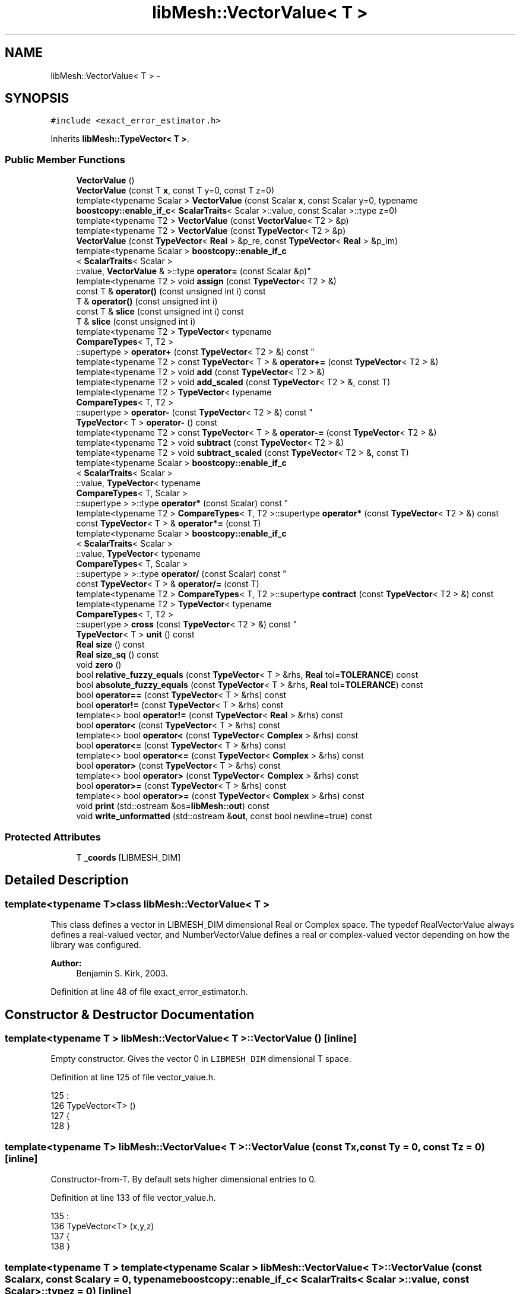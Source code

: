 .TH "libMesh::VectorValue< T >" 3 "Tue May 6 2014" "libMesh" \" -*- nroff -*-
.ad l
.nh
.SH NAME
libMesh::VectorValue< T > \- 
.SH SYNOPSIS
.br
.PP
.PP
\fC#include <exact_error_estimator\&.h>\fP
.PP
Inherits \fBlibMesh::TypeVector< T >\fP\&.
.SS "Public Member Functions"

.in +1c
.ti -1c
.RI "\fBVectorValue\fP ()"
.br
.ti -1c
.RI "\fBVectorValue\fP (const T \fBx\fP, const T y=0, const T z=0)"
.br
.ti -1c
.RI "template<typename Scalar > \fBVectorValue\fP (const Scalar \fBx\fP, const Scalar y=0, typename \fBboostcopy::enable_if_c\fP< \fBScalarTraits\fP< Scalar >::value, const Scalar >::type z=0)"
.br
.ti -1c
.RI "template<typename T2 > \fBVectorValue\fP (const \fBVectorValue\fP< T2 > &p)"
.br
.ti -1c
.RI "template<typename T2 > \fBVectorValue\fP (const \fBTypeVector\fP< T2 > &p)"
.br
.ti -1c
.RI "\fBVectorValue\fP (const \fBTypeVector\fP< \fBReal\fP > &p_re, const \fBTypeVector\fP< \fBReal\fP > &p_im)"
.br
.ti -1c
.RI "template<typename Scalar > \fBboostcopy::enable_if_c\fP
.br
< \fBScalarTraits\fP< Scalar >
.br
::value, \fBVectorValue\fP & >::type \fBoperator=\fP (const Scalar &p)"
.br
.ti -1c
.RI "template<typename T2 > void \fBassign\fP (const \fBTypeVector\fP< T2 > &)"
.br
.ti -1c
.RI "const T & \fBoperator()\fP (const unsigned int i) const "
.br
.ti -1c
.RI "T & \fBoperator()\fP (const unsigned int i)"
.br
.ti -1c
.RI "const T & \fBslice\fP (const unsigned int i) const "
.br
.ti -1c
.RI "T & \fBslice\fP (const unsigned int i)"
.br
.ti -1c
.RI "template<typename T2 > \fBTypeVector\fP< typename 
.br
\fBCompareTypes\fP< T, T2 >
.br
::supertype > \fBoperator+\fP (const \fBTypeVector\fP< T2 > &) const "
.br
.ti -1c
.RI "template<typename T2 > const \fBTypeVector\fP< T > & \fBoperator+=\fP (const \fBTypeVector\fP< T2 > &)"
.br
.ti -1c
.RI "template<typename T2 > void \fBadd\fP (const \fBTypeVector\fP< T2 > &)"
.br
.ti -1c
.RI "template<typename T2 > void \fBadd_scaled\fP (const \fBTypeVector\fP< T2 > &, const T)"
.br
.ti -1c
.RI "template<typename T2 > \fBTypeVector\fP< typename 
.br
\fBCompareTypes\fP< T, T2 >
.br
::supertype > \fBoperator-\fP (const \fBTypeVector\fP< T2 > &) const "
.br
.ti -1c
.RI "\fBTypeVector\fP< T > \fBoperator-\fP () const "
.br
.ti -1c
.RI "template<typename T2 > const \fBTypeVector\fP< T > & \fBoperator-=\fP (const \fBTypeVector\fP< T2 > &)"
.br
.ti -1c
.RI "template<typename T2 > void \fBsubtract\fP (const \fBTypeVector\fP< T2 > &)"
.br
.ti -1c
.RI "template<typename T2 > void \fBsubtract_scaled\fP (const \fBTypeVector\fP< T2 > &, const T)"
.br
.ti -1c
.RI "template<typename Scalar > \fBboostcopy::enable_if_c\fP
.br
< \fBScalarTraits\fP< Scalar >
.br
::value, \fBTypeVector\fP< typename 
.br
\fBCompareTypes\fP< T, Scalar >
.br
::supertype > >::type \fBoperator*\fP (const Scalar) const "
.br
.ti -1c
.RI "template<typename T2 > \fBCompareTypes\fP< T, T2 >::supertype \fBoperator*\fP (const \fBTypeVector\fP< T2 > &) const "
.br
.ti -1c
.RI "const \fBTypeVector\fP< T > & \fBoperator*=\fP (const T)"
.br
.ti -1c
.RI "template<typename Scalar > \fBboostcopy::enable_if_c\fP
.br
< \fBScalarTraits\fP< Scalar >
.br
::value, \fBTypeVector\fP< typename 
.br
\fBCompareTypes\fP< T, Scalar >
.br
::supertype > >::type \fBoperator/\fP (const Scalar) const "
.br
.ti -1c
.RI "const \fBTypeVector\fP< T > & \fBoperator/=\fP (const T)"
.br
.ti -1c
.RI "template<typename T2 > \fBCompareTypes\fP< T, T2 >::supertype \fBcontract\fP (const \fBTypeVector\fP< T2 > &) const "
.br
.ti -1c
.RI "template<typename T2 > \fBTypeVector\fP< typename 
.br
\fBCompareTypes\fP< T, T2 >
.br
::supertype > \fBcross\fP (const \fBTypeVector\fP< T2 > &) const "
.br
.ti -1c
.RI "\fBTypeVector\fP< T > \fBunit\fP () const "
.br
.ti -1c
.RI "\fBReal\fP \fBsize\fP () const "
.br
.ti -1c
.RI "\fBReal\fP \fBsize_sq\fP () const "
.br
.ti -1c
.RI "void \fBzero\fP ()"
.br
.ti -1c
.RI "bool \fBrelative_fuzzy_equals\fP (const \fBTypeVector\fP< T > &rhs, \fBReal\fP tol=\fBTOLERANCE\fP) const "
.br
.ti -1c
.RI "bool \fBabsolute_fuzzy_equals\fP (const \fBTypeVector\fP< T > &rhs, \fBReal\fP tol=\fBTOLERANCE\fP) const "
.br
.ti -1c
.RI "bool \fBoperator==\fP (const \fBTypeVector\fP< T > &rhs) const "
.br
.ti -1c
.RI "bool \fBoperator!=\fP (const \fBTypeVector\fP< T > &rhs) const "
.br
.ti -1c
.RI "template<> bool \fBoperator!=\fP (const \fBTypeVector\fP< \fBReal\fP > &rhs) const"
.br
.ti -1c
.RI "bool \fBoperator<\fP (const \fBTypeVector\fP< T > &rhs) const "
.br
.ti -1c
.RI "template<> bool \fBoperator<\fP (const \fBTypeVector\fP< \fBComplex\fP > &rhs) const"
.br
.ti -1c
.RI "bool \fBoperator<=\fP (const \fBTypeVector\fP< T > &rhs) const "
.br
.ti -1c
.RI "template<> bool \fBoperator<=\fP (const \fBTypeVector\fP< \fBComplex\fP > &rhs) const"
.br
.ti -1c
.RI "bool \fBoperator>\fP (const \fBTypeVector\fP< T > &rhs) const "
.br
.ti -1c
.RI "template<> bool \fBoperator>\fP (const \fBTypeVector\fP< \fBComplex\fP > &rhs) const"
.br
.ti -1c
.RI "bool \fBoperator>=\fP (const \fBTypeVector\fP< T > &rhs) const "
.br
.ti -1c
.RI "template<> bool \fBoperator>=\fP (const \fBTypeVector\fP< \fBComplex\fP > &rhs) const"
.br
.ti -1c
.RI "void \fBprint\fP (std::ostream &os=\fBlibMesh::out\fP) const "
.br
.ti -1c
.RI "void \fBwrite_unformatted\fP (std::ostream &\fBout\fP, const bool newline=true) const "
.br
.in -1c
.SS "Protected Attributes"

.in +1c
.ti -1c
.RI "T \fB_coords\fP [LIBMESH_DIM]"
.br
.in -1c
.SH "Detailed Description"
.PP 

.SS "template<typename T>class libMesh::VectorValue< T >"
This class defines a vector in LIBMESH_DIM dimensional Real or Complex space\&. The typedef RealVectorValue always defines a real-valued vector, and NumberVectorValue defines a real or complex-valued vector depending on how the library was configured\&.
.PP
\fBAuthor:\fP
.RS 4
Benjamin S\&. Kirk, 2003\&. 
.RE
.PP

.PP
Definition at line 48 of file exact_error_estimator\&.h\&.
.SH "Constructor & Destructor Documentation"
.PP 
.SS "template<typename T > \fBlibMesh::VectorValue\fP< T >::\fBVectorValue\fP ()\fC [inline]\fP"
Empty constructor\&. Gives the vector 0 in \fCLIBMESH_DIM\fP dimensional T space\&. 
.PP
Definition at line 125 of file vector_value\&.h\&.
.PP
.nf
125                              :
126   TypeVector<T> ()
127 {
128 }
.fi
.SS "template<typename T> \fBlibMesh::VectorValue\fP< T >::\fBVectorValue\fP (const Tx, const Ty = \fC0\fP, const Tz = \fC0\fP)\fC [inline]\fP"
Constructor-from-T\&. By default sets higher dimensional entries to 0\&. 
.PP
Definition at line 133 of file vector_value\&.h\&.
.PP
.nf
135                                         :
136   TypeVector<T> (x,y,z)
137 {
138 }
.fi
.SS "template<typename T > template<typename Scalar > \fBlibMesh::VectorValue\fP< T >::\fBVectorValue\fP (const Scalarx, const Scalary = \fC0\fP, typename \fBboostcopy::enable_if_c\fP< \fBScalarTraits\fP< Scalar >::value, const Scalar >::typez = \fC0\fP)\fC [inline]\fP"
Constructor-from-scalars\&. By default sets higher dimensional entries to 0\&. 
.PP
Definition at line 145 of file vector_value\&.h\&.
.PP
.nf
149                                                   :
150   TypeVector<T> (x,y,z)
151 {
152 }
.fi
.SS "template<typename T > template<typename T2 > \fBlibMesh::VectorValue\fP< T >::\fBVectorValue\fP (const \fBVectorValue\fP< T2 > &p)\fC [inline]\fP"
Copy-constructor\&. 
.PP
Definition at line 159 of file vector_value\&.h\&.
.PP
.nf
159                                                      :
160   TypeVector<T> (p)
161 {
162 }
.fi
.SS "template<typename T > template<typename T2 > \fBlibMesh::VectorValue\fP< T >::\fBVectorValue\fP (const \fBTypeVector\fP< T2 > &p)\fC [inline]\fP"
Copy-constructor\&. 
.PP
Definition at line 169 of file vector_value\&.h\&.
.PP
.nf
169                                                     :
170   TypeVector<T> (p)
171 {
172 }
.fi
.SS "template<typename T> \fBlibMesh::VectorValue\fP< T >::\fBVectorValue\fP (const \fBTypeVector\fP< \fBReal\fP > &p_re, const \fBTypeVector\fP< \fBReal\fP > &p_im)\fC [inline]\fP"
Constructor that takes two \fC\fBTypeVector<Real>\fP\fP representing the real and imaginary part as arguments\&. 
.PP
Definition at line 177 of file vector_value\&.h\&.
.PP
.nf
178                                                            :
179   TypeVector<T> (Complex (p_re(0), p_im(0)),
180                  Complex (p_re(1), p_im(1)),
181                  Complex (p_re(2), p_im(2)))
182 {
183 }
.fi
.SH "Member Function Documentation"
.PP 
.SS "template<typename T> bool \fBlibMesh::TypeVector\fP< T >::absolute_fuzzy_equals (const \fBTypeVector\fP< T > &rhs, \fBReal\fPtol = \fC\fBTOLERANCE\fP\fP) const\fC [inline]\fP, \fC [inherited]\fP"

.PP
\fBReturns:\fP
.RS 4
\fCtrue\fP iff two vectors occupy approximately the same physical location in space, to within an absolute tolerance of \fCtol\fP\&. 
.RE
.PP

.PP
Definition at line 854 of file type_vector\&.h\&.
.PP
References std::abs()\&.
.PP
Referenced by libMesh::FEGenericBase< T >::compute_periodic_constraints(), libMesh::LocationMap< T >::find(), and libMesh::SerialMesh::stitching_helper()\&.
.PP
.nf
855 {
856 #if LIBMESH_DIM == 1
857   return (std::abs(_coords[0] - rhs\&._coords[0])
858           <= tol);
859 #endif
860 
861 #if LIBMESH_DIM == 2
862   return (std::abs(_coords[0] - rhs\&._coords[0]) +
863           std::abs(_coords[1] - rhs\&._coords[1])
864           <= tol);
865 #endif
866 
867 #if LIBMESH_DIM == 3
868   return (std::abs(_coords[0] - rhs\&._coords[0]) +
869           std::abs(_coords[1] - rhs\&._coords[1]) +
870           std::abs(_coords[2] - rhs\&._coords[2])
871           <= tol);
872 #endif
873 }
.fi
.SS "template<typename T > template<typename T2 > void \fBlibMesh::TypeVector\fP< T >::add (const \fBTypeVector\fP< T2 > &p)\fC [inline]\fP, \fC [inherited]\fP"
Add to this vector without creating a temporary\&. 
.PP
Definition at line 516 of file type_vector\&.h\&.
.PP
Referenced by libMesh::Elem::centroid(), libMesh::FE< Dim, T >::inverse_map(), libMesh::InfFE< friend_Dim, friend_T_radial, friend_T_map >::inverse_map(), libMesh::LaplaceMeshSmoother::smooth(), and libMesh::MeshTools::Modification::smooth()\&.
.PP
.nf
517 {
518 #if LIBMESH_DIM == 1
519   _coords[0] += p\&._coords[0];
520 #endif
521 
522 #if LIBMESH_DIM == 2
523   _coords[0] += p\&._coords[0];
524   _coords[1] += p\&._coords[1];
525 #endif
526 
527 #if LIBMESH_DIM == 3
528   _coords[0] += p\&._coords[0];
529   _coords[1] += p\&._coords[1];
530   _coords[2] += p\&._coords[2];
531 #endif
532 
533 }
.fi
.SS "template<typename T> template<typename T2 > void \fBlibMesh::TypeVector\fP< T >::add_scaled (const \fBTypeVector\fP< T2 > &p, const Tfactor)\fC [inline]\fP, \fC [inherited]\fP"
Add a scaled value to this vector without creating a temporary\&. 
.PP
Definition at line 540 of file type_vector\&.h\&.
.PP
Referenced by libMesh::HPCoarsenTest::add_projection(), libMesh::KellyErrorEstimator::boundary_side_integration(), libMesh::System::calculate_norm(), libMesh::Elem::coarsen(), libMesh::MeshFunction::gradient(), libMesh::KellyErrorEstimator::internal_side_integration(), libMesh::InfFE< friend_Dim, friend_T_radial, friend_T_map >::inverse_map(), libMesh::FE< Dim, T >::map(), libMesh::InfFE< friend_Dim, friend_T_radial, friend_T_map >::map(), libMesh::FE< Dim, T >::map_eta(), libMesh::FE< Dim, T >::map_xi(), libMesh::FE< Dim, T >::map_zeta(), libMesh::WeightedPatchRecoveryErrorEstimator::EstimateError::operator()(), libMesh::PatchRecoveryErrorEstimator::EstimateError::operator()(), libMesh::System::point_gradient(), libMesh::HPCoarsenTest::select_refinement(), and libMesh::MeshTools::Modification::smooth()\&.
.PP
.nf
541 {
542 #if LIBMESH_DIM == 1
543   _coords[0] += factor*p(0);
544 #endif
545 
546 #if LIBMESH_DIM == 2
547   _coords[0] += factor*p(0);
548   _coords[1] += factor*p(1);
549 #endif
550 
551 #if LIBMESH_DIM == 3
552   _coords[0] += factor*p(0);
553   _coords[1] += factor*p(1);
554   _coords[2] += factor*p(2);
555 #endif
556 
557 }
.fi
.SS "template<typename T > template<typename T2 > void \fBlibMesh::TypeVector\fP< T >::assign (const \fBTypeVector\fP< T2 > &p)\fC [inline]\fP, \fC [inherited]\fP"
Assign to a vector without creating a temporary\&. 
.PP
Definition at line 445 of file type_vector\&.h\&.
.PP
.nf
446 {
447   for (unsigned int i=0; i<LIBMESH_DIM; i++)
448     _coords[i] = p\&._coords[i];
449 }
.fi
.SS "template<typename T > template<typename T2 > \fBCompareTypes\fP< T, T2 >::supertype \fBlibMesh::TypeVector\fP< T >::contract (const \fBTypeVector\fP< T2 > &p) const\fC [inline]\fP, \fC [inherited]\fP"
Multiply 2 vectors together, i\&.e\&. dot-product\&. The vectors may be of different types\&. 
.PP
Definition at line 785 of file type_vector\&.h\&.
.PP
.nf
786 {
787   return (*this)*(p);
788 }
.fi
.SS "template<typename T > template<typename T2 > \fBTypeVector\fP< typename \fBCompareTypes\fP< T, T2 >::supertype > \fBlibMesh::TypeVector\fP< T >::cross (const \fBTypeVector\fP< T2 > &p) const\fC [inherited]\fP"
Cross 2 vectors together, i\&.e\&. cross-product\&. 
.PP
Definition at line 795 of file type_vector\&.h\&.
.PP
Referenced by libMesh::FEXYZMap::compute_face_map(), libMesh::FEMap::compute_face_map(), libMesh::Plane::create_from_three_points(), libMesh::Quad4::volume(), libMesh::Tri3::volume(), libMesh::Pyramid5::volume(), libMesh::Prism6::volume(), libMesh::Hex8::volume(), and libMesh::Tet4::volume()\&.
.PP
.nf
796 {
797   typedef typename CompareTypes<T, T2>::supertype TS;
798   libmesh_assert_equal_to (LIBMESH_DIM, 3);
799 
800   // |     i          j          k    |
801   // |(*this)(0) (*this)(1) (*this)(2)|
802   // |   p(0)       p(1)       p(2)   |
803 
804   return TypeVector<TS>( _coords[1]*p\&._coords[2] - _coords[2]*p\&._coords[1],
805                          -_coords[0]*p\&._coords[2] + _coords[2]*p\&._coords[0],
806                          _coords[0]*p\&._coords[1] - _coords[1]*p\&._coords[0]);
807 }
.fi
.SS "template<typename T> bool \fBlibMesh::TypeVector\fP< T >::operator!= (const \fBTypeVector\fP< T > &rhs) const\fC [inherited]\fP"

.PP
\fBReturns:\fP
.RS 4
\fCtrue\fP iff two vectors do not occupy approximately the same physical location in space\&. 
.RE
.PP

.SS "template<> bool \fBlibMesh::TypeVector\fP< \fBReal\fP >::operator!= (const \fBTypeVector\fP< \fBReal\fP > &rhs) const\fC [inline]\fP, \fC [inherited]\fP"

.PP
Definition at line 926 of file type_vector\&.h\&.
.PP
.nf
927 {
928   return (!(*this == rhs));
929 }
.fi
.SS "template<typename T > const T & \fBlibMesh::TypeVector\fP< T >::operator() (const unsigned inti) const\fC [inline]\fP, \fC [inherited]\fP"
Return the $ i^{th} $ element of the vector\&. 
.PP
Definition at line 455 of file type_vector\&.h\&.
.PP
.nf
456 {
457   libmesh_assert_less (i, LIBMESH_DIM);
458 
459   return _coords[i];
460 }
.fi
.SS "template<typename T > T & \fBlibMesh::TypeVector\fP< T >::operator() (const unsigned inti)\fC [inline]\fP, \fC [inherited]\fP"
Return a writeable reference to the $ i^{th} $ element of the vector\&. 
.PP
Definition at line 466 of file type_vector\&.h\&.
.PP
.nf
467 {
468   libmesh_assert_less (i, LIBMESH_DIM);
469 
470   return _coords[i];
471 }
.fi
.SS "template<typename T > template<typename Scalar > \fBboostcopy::enable_if_c\fP< \fBScalarTraits\fP< Scalar >::value, \fBTypeVector\fP< typename \fBCompareTypes\fP< T, Scalar >::supertype > >::type \fBlibMesh::TypeVector\fP< T >::operator* (const Scalarfactor) const\fC [inline]\fP, \fC [inherited]\fP"
Multiply a vector by a number, i\&.e\&. scale\&. 
.PP
Definition at line 652 of file type_vector\&.h\&.
.PP
.nf
653 {
654   typedef typename CompareTypes<T, Scalar>::supertype SuperType;
655 
656 #if LIBMESH_DIM == 1
657   return TypeVector<SuperType>(_coords[0]*factor);
658 #endif
659 
660 #if LIBMESH_DIM == 2
661   return TypeVector<SuperType>(_coords[0]*factor,
662                                _coords[1]*factor);
663 #endif
664 
665 #if LIBMESH_DIM == 3
666   return TypeVector<SuperType>(_coords[0]*factor,
667                                _coords[1]*factor,
668                                _coords[2]*factor);
669 #endif
670 }
.fi
.SS "template<typename T > template<typename T2 > \fBCompareTypes\fP< T, T2 >::supertype \fBlibMesh::TypeVector\fP< T >::operator* (const \fBTypeVector\fP< T2 > &p) const\fC [inline]\fP, \fC [inherited]\fP"
Multiply 2 vectors together, i\&.e\&. dot-product\&. The vectors may be of different types\&. 
.PP
Definition at line 763 of file type_vector\&.h\&.
.PP
.nf
764 {
765 #if LIBMESH_DIM == 1
766   return _coords[0]*p\&._coords[0];
767 #endif
768 
769 #if LIBMESH_DIM == 2
770   return (_coords[0]*p\&._coords[0] +
771           _coords[1]*p\&._coords[1]);
772 #endif
773 
774 #if LIBMESH_DIM == 3
775   return (_coords[0]*p(0) +
776           _coords[1]*p(1) +
777           _coords[2]*p(2));
778 #endif
779 }
.fi
.SS "template<typename T> const \fBTypeVector\fP< T > & \fBlibMesh::TypeVector\fP< T >::operator*= (const Tfactor)\fC [inline]\fP, \fC [inherited]\fP"
Multiply this vector by a number, i\&.e\&. scale\&. 
.PP
Definition at line 689 of file type_vector\&.h\&.
.PP
.nf
690 {
691 #if LIBMESH_DIM == 1
692   _coords[0] *= factor;
693 #endif
694 
695 #if LIBMESH_DIM == 2
696   _coords[0] *= factor;
697   _coords[1] *= factor;
698 #endif
699 
700 #if LIBMESH_DIM == 3
701   _coords[0] *= factor;
702   _coords[1] *= factor;
703   _coords[2] *= factor;
704 #endif
705 
706   return *this;
707 }
.fi
.SS "template<typename T > template<typename T2 > \fBTypeVector\fP< typename \fBCompareTypes\fP< T, T2 >::supertype > \fBlibMesh::TypeVector\fP< T >::operator+ (const \fBTypeVector\fP< T2 > &p) const\fC [inline]\fP, \fC [inherited]\fP"
Add two vectors\&. 
.PP
Definition at line 479 of file type_vector\&.h\&.
.PP
.nf
480 {
481   typedef typename CompareTypes<T, T2>::supertype TS;
482 #if LIBMESH_DIM == 1
483   return TypeVector<TS> (_coords[0] + p\&._coords[0]);
484 #endif
485 
486 #if LIBMESH_DIM == 2
487   return TypeVector<TS> (_coords[0] + p\&._coords[0],
488                          _coords[1] + p\&._coords[1]);
489 #endif
490 
491 #if LIBMESH_DIM == 3
492   return TypeVector<TS> (_coords[0] + p\&._coords[0],
493                          _coords[1] + p\&._coords[1],
494                          _coords[2] + p\&._coords[2]);
495 #endif
496 
497 }
.fi
.SS "template<typename T > template<typename T2 > const \fBTypeVector\fP< T > & \fBlibMesh::TypeVector\fP< T >::operator+= (const \fBTypeVector\fP< T2 > &p)\fC [inline]\fP, \fC [inherited]\fP"
Add to this vector\&. 
.PP
Definition at line 504 of file type_vector\&.h\&.
.PP
.nf
505 {
506   this->add (p);
507 
508   return *this;
509 }
.fi
.SS "template<typename T > template<typename T2 > \fBTypeVector\fP< typename \fBCompareTypes\fP< T, T2 >::supertype > \fBlibMesh::TypeVector\fP< T >::operator- (const \fBTypeVector\fP< T2 > &p) const\fC [inline]\fP, \fC [inherited]\fP"
Subtract two vectors\&. 
.PP
Definition at line 565 of file type_vector\&.h\&.
.PP
.nf
566 {
567   typedef typename CompareTypes<T, T2>::supertype TS;
568 
569 #if LIBMESH_DIM == 1
570   return TypeVector<TS>(_coords[0] - p\&._coords[0]);
571 #endif
572 
573 #if LIBMESH_DIM == 2
574   return TypeVector<TS>(_coords[0] - p\&._coords[0],
575                         _coords[1] - p\&._coords[1]);
576 #endif
577 
578 #if LIBMESH_DIM == 3
579   return TypeVector<TS>(_coords[0] - p\&._coords[0],
580                         _coords[1] - p\&._coords[1],
581                         _coords[2] - p\&._coords[2]);
582 #endif
583 
584 }
.fi
.SS "template<typename T > \fBTypeVector\fP< T > \fBlibMesh::TypeVector\fP< T >::operator- () const\fC [inline]\fP, \fC [inherited]\fP"
Return the opposite of a vector 
.PP
Definition at line 624 of file type_vector\&.h\&.
.PP
.nf
625 {
626 
627 #if LIBMESH_DIM == 1
628   return TypeVector(-_coords[0]);
629 #endif
630 
631 #if LIBMESH_DIM == 2
632   return TypeVector(-_coords[0],
633                     -_coords[1]);
634 #endif
635 
636 #if LIBMESH_DIM == 3
637   return TypeVector(-_coords[0],
638                     -_coords[1],
639                     -_coords[2]);
640 #endif
641 
642 }
.fi
.SS "template<typename T > template<typename T2 > const \fBTypeVector\fP< T > & \fBlibMesh::TypeVector\fP< T >::operator-= (const \fBTypeVector\fP< T2 > &p)\fC [inline]\fP, \fC [inherited]\fP"
Subtract from this vector\&. 
.PP
Definition at line 591 of file type_vector\&.h\&.
.PP
.nf
592 {
593   this->subtract (p);
594 
595   return *this;
596 }
.fi
.SS "template<typename T > template<typename Scalar > \fBboostcopy::enable_if_c\fP< \fBScalarTraits\fP< Scalar >::value, \fBTypeVector\fP< typename \fBCompareTypes\fP< T, Scalar >::supertype > >::type \fBlibMesh::TypeVector\fP< T >::operator/ (const Scalarfactor) const\fC [inline]\fP, \fC [inherited]\fP"
Divide a vector by a number, i\&.e\&. scale\&. 
.PP
Definition at line 717 of file type_vector\&.h\&.
.PP
.nf
718 {
719   libmesh_assert_not_equal_to (factor, static_cast<T>(0\&.));
720 
721   typedef typename CompareTypes<T, Scalar>::supertype TS;
722 
723 #if LIBMESH_DIM == 1
724   return TypeVector<TS>(_coords[0]/factor);
725 #endif
726 
727 #if LIBMESH_DIM == 2
728   return TypeVector<TS>(_coords[0]/factor,
729                         _coords[1]/factor);
730 #endif
731 
732 #if LIBMESH_DIM == 3
733   return TypeVector<TS>(_coords[0]/factor,
734                         _coords[1]/factor,
735                         _coords[2]/factor);
736 #endif
737 
738 }
.fi
.SS "template<typename T> const \fBTypeVector\fP< T > & \fBlibMesh::TypeVector\fP< T >::operator/= (const Tfactor)\fC [inline]\fP, \fC [inherited]\fP"
Divide this vector by a number, i\&.e\&. scale\&. 
.PP
Definition at line 746 of file type_vector\&.h\&.
.PP
.nf
747 {
748   libmesh_assert_not_equal_to (factor, static_cast<T>(0\&.));
749 
750   for (unsigned int i=0; i<LIBMESH_DIM; i++)
751     _coords[i] /= factor;
752 
753   return *this;
754 }
.fi
.SS "template<> bool \fBlibMesh::TypeVector\fP< \fBComplex\fP >::operator< (const \fBTypeVector\fP< \fBComplex\fP > &rhs) const\fC [inherited]\fP"

.PP
Definition at line 167 of file type_vector\&.C\&.
.PP
.nf
168 {
169   for (unsigned int i=0; i<LIBMESH_DIM; i++)
170     {
171       if ((*this)(i)\&.real() < rhs(i)\&.real())
172         return true;
173       if ((*this)(i)\&.real() > rhs(i)\&.real())
174         return false;
175       if ((*this)(i)\&.imag() < rhs(i)\&.imag())
176         return true;
177       if ((*this)(i)\&.imag() > rhs(i)\&.imag())
178         return false;
179     }
180   return false;
181 }
.fi
.SS "template<typename T> bool \fBlibMesh::TypeVector\fP< T >::operator< (const \fBTypeVector\fP< T > &rhs) const\fC [inherited]\fP"

.PP
\fBReturns:\fP
.RS 4
\fCtrue\fP if this vector is 'less' than another\&. Useful for sorting\&. Also used for choosing some arbitrary basis function orientations 
.RE
.PP

.PP
Definition at line 109 of file type_vector\&.C\&.
.PP
.nf
110 {
111   for (unsigned int i=0; i<LIBMESH_DIM; i++)
112     {
113       if ((*this)(i) < rhs(i))
114         return true;
115       if ((*this)(i) > rhs(i))
116         return false;
117     }
118   return false;
119 }
.fi
.SS "template<> bool \fBlibMesh::TypeVector\fP< \fBComplex\fP >::operator<= (const \fBTypeVector\fP< \fBComplex\fP > &rhs) const\fC [inherited]\fP"

.PP
Definition at line 186 of file type_vector\&.C\&.
.PP
.nf
187 {
188   for (unsigned int i=0; i<LIBMESH_DIM; i++)
189     {
190       if ((*this)(i)\&.real() < rhs(i)\&.real())
191         return true;
192       if ((*this)(i)\&.real() > rhs(i)\&.real())
193         return false;
194       if ((*this)(i)\&.imag() < rhs(i)\&.imag())
195         return true;
196       if ((*this)(i)\&.imag() > rhs(i)\&.imag())
197         return false;
198     }
199   return true;
200 }
.fi
.SS "template<typename T> bool \fBlibMesh::TypeVector\fP< T >::operator<= (const \fBTypeVector\fP< T > &rhs) const\fC [inherited]\fP"

.PP
\fBReturns:\fP
.RS 4
\fCtrue\fP if this vector is 'less' than or equal to another\&. Useful for sorting\&. Also used for choosing some arbitrary constraint equation directions 
.RE
.PP

.PP
Definition at line 123 of file type_vector\&.C\&.
.PP
.nf
124 {
125   for (unsigned int i=0; i<LIBMESH_DIM; i++)
126     {
127       if ((*this)(i) < rhs(i))
128         return true;
129       if ((*this)(i) > rhs(i))
130         return false;
131     }
132   return true;
133 }
.fi
.SS "template<typename T> template<typename Scalar > \fBboostcopy::enable_if_c\fP< \fBScalarTraits\fP<Scalar>::value, \fBVectorValue\fP&>::type \fBlibMesh::VectorValue\fP< T >::operator= (const Scalar &p)\fC [inline]\fP"
Assignment-from-scalar operator\&. Used only to zero out vectors\&. 
.PP
Definition at line 98 of file vector_value\&.h\&.
.PP
.nf
99   { libmesh_assert_equal_to (p, Scalar(0)); this->zero(); return *this; }
.fi
.SS "template<typename T> bool \fBlibMesh::TypeVector\fP< T >::operator== (const \fBTypeVector\fP< T > &rhs) const\fC [inline]\fP, \fC [inherited]\fP"

.PP
\fBReturns:\fP
.RS 4
\fCtrue\fP iff two vectors occupy approximately the same physical location in space, to within an absolute tolerance of \fCTOLERANCE\fP\&. 
.RE
.PP

.PP
Definition at line 904 of file type_vector\&.h\&.
.PP
.nf
905 {
906 #if LIBMESH_DIM == 1
907   return (_coords[0] == rhs\&._coords[0]);
908 #endif
909 
910 #if LIBMESH_DIM == 2
911   return (_coords[0] == rhs\&._coords[0] &&
912           _coords[1] == rhs\&._coords[1]);
913 #endif
914 
915 #if LIBMESH_DIM == 3
916   return (_coords[0] == rhs\&._coords[0] &&
917           _coords[1] == rhs\&._coords[1] &&
918           _coords[2] == rhs\&._coords[2]);
919 #endif
920 }
.fi
.SS "template<> bool \fBlibMesh::TypeVector\fP< \fBComplex\fP >::operator> (const \fBTypeVector\fP< \fBComplex\fP > &rhs) const\fC [inherited]\fP"

.PP
Definition at line 205 of file type_vector\&.C\&.
.PP
.nf
206 {
207   for (unsigned int i=0; i<LIBMESH_DIM; i++)
208     {
209       if ((*this)(i)\&.real() > rhs(i)\&.real())
210         return true;
211       if ((*this)(i)\&.real() < rhs(i)\&.real())
212         return false;
213       if ((*this)(i)\&.imag() > rhs(i)\&.imag())
214         return true;
215       if ((*this)(i)\&.imag() < rhs(i)\&.imag())
216         return false;
217     }
218   return false;
219 }
.fi
.SS "template<typename T> bool \fBlibMesh::TypeVector\fP< T >::operator> (const \fBTypeVector\fP< T > &rhs) const\fC [inherited]\fP"

.PP
\fBReturns:\fP
.RS 4
\fCtrue\fP if this vector is 'greater' than another\&. Useful for sorting\&. Also used for choosing some arbitrary basis function orientations 
.RE
.PP

.PP
Definition at line 138 of file type_vector\&.C\&.
.PP
.nf
139 {
140   for (unsigned int i=0; i<LIBMESH_DIM; i++)
141     {
142       if ((*this)(i) > rhs(i))
143         return true;
144       if ((*this)(i) < rhs(i))
145         return false;
146     }
147   return false;
148 }
.fi
.SS "template<> bool \fBlibMesh::TypeVector\fP< \fBComplex\fP >::operator>= (const \fBTypeVector\fP< \fBComplex\fP > &rhs) const\fC [inherited]\fP"

.PP
Definition at line 224 of file type_vector\&.C\&.
.PP
.nf
225 {
226   for (unsigned int i=0; i<LIBMESH_DIM; i++)
227     {
228       if ((*this)(i)\&.real() > rhs(i)\&.real())
229         return true;
230       if ((*this)(i)\&.real() < rhs(i)\&.real())
231         return false;
232       if ((*this)(i)\&.imag() > rhs(i)\&.imag())
233         return true;
234       if ((*this)(i)\&.imag() < rhs(i)\&.imag())
235         return false;
236     }
237   return true;
238 }
.fi
.SS "template<typename T> bool \fBlibMesh::TypeVector\fP< T >::operator>= (const \fBTypeVector\fP< T > &rhs) const\fC [inherited]\fP"

.PP
\fBReturns:\fP
.RS 4
\fCtrue\fP if this vector is 'greater' than or equal to another\&. Useful for sorting\&. Also used for choosing some arbitrary constraint equation directions 
.RE
.PP

.PP
Definition at line 152 of file type_vector\&.C\&.
.PP
.nf
153 {
154   for (unsigned int i=0; i<LIBMESH_DIM; i++)
155     {
156       if ((*this)(i) > rhs(i))
157         return true;
158       if ((*this)(i) < rhs(i))
159         return false;
160     }
161   return true;
162 }
.fi
.SS "template<typename T > void \fBlibMesh::TypeVector\fP< T >::print (std::ostream &os = \fC\fBlibMesh::out\fP\fP) const\fC [inherited]\fP"
Formatted print, by default to \fC\fBlibMesh::out\fP\fP\&. 
.PP
Definition at line 64 of file type_vector\&.C\&.
.PP
.nf
65 {
66 #if LIBMESH_DIM == 1
67 
68   os << "x=" << (*this)(0);
69 
70 #endif
71 #if LIBMESH_DIM == 2
72 
73   os << "(x,y)=("
74      << std::setw(8) << (*this)(0) << ", "
75      << std::setw(8) << (*this)(1) << ")";
76 
77 #endif
78 #if LIBMESH_DIM == 3
79 
80   os <<  "(x,y,z)=("
81      << std::setw(8) << (*this)(0) << ", "
82      << std::setw(8) << (*this)(1) << ", "
83      << std::setw(8) << (*this)(2) << ")";
84 #endif
85 }
.fi
.SS "template<typename T> bool \fBlibMesh::TypeVector\fP< T >::relative_fuzzy_equals (const \fBTypeVector\fP< T > &rhs, \fBReal\fPtol = \fC\fBTOLERANCE\fP\fP) const\fC [inline]\fP, \fC [inherited]\fP"

.PP
\fBReturns:\fP
.RS 4
\fCtrue\fP iff two vectors occupy approximately the same physical location in space, to within a relative tolerance of \fCtol\fP\&. 
.RE
.PP

.PP
Definition at line 879 of file type_vector\&.h\&.
.PP
References std::abs()\&.
.PP
Referenced by libMesh::Prism6::has_affine_map(), libMesh::Quad4::has_affine_map(), libMesh::Hex8::has_affine_map(), libMesh::Quad9::has_affine_map(), libMesh::Quad8::has_affine_map(), libMesh::Hex27::has_affine_map(), libMesh::Hex20::has_affine_map(), libMesh::Prism15::has_affine_map(), and libMesh::Prism18::has_affine_map()\&.
.PP
.nf
880 {
881 #if LIBMESH_DIM == 1
882   return this->absolute_fuzzy_equals(rhs, tol *
883                                      (std::abs(_coords[0]) + std::abs(rhs\&._coords[0])));
884 #endif
885 
886 #if LIBMESH_DIM == 2
887   return this->absolute_fuzzy_equals(rhs, tol *
888                                      (std::abs(_coords[0]) + std::abs(rhs\&._coords[0]) +
889                                       std::abs(_coords[1]) + std::abs(rhs\&._coords[1])));
890 #endif
891 
892 #if LIBMESH_DIM == 3
893   return this->absolute_fuzzy_equals(rhs, tol *
894                                      (std::abs(_coords[0]) + std::abs(rhs\&._coords[0]) +
895                                       std::abs(_coords[1]) + std::abs(rhs\&._coords[1]) +
896                                       std::abs(_coords[2]) + std::abs(rhs\&._coords[2])));
897 #endif
898 }
.fi
.SS "template<typename T > \fBReal\fP \fBlibMesh::TypeVector\fP< T >::size () const\fC [inline]\fP, \fC [inherited]\fP"
Returns the magnitude of the vector, i\&.e\&. the square-root of the sum of the elements squared\&. 
.PP
Definition at line 813 of file type_vector\&.h\&.
.PP
Referenced by libMesh::Sphere::above_surface(), libMesh::DofMap::allgather_recursive_constraints(), libMesh::InfElemBuilder::build_inf_elem(), libMesh::System::calculate_norm(), libMesh::DofMap::get_info(), libMesh::FEInterface::inverse_map(), libMesh::FE< Dim, T >::inverse_map(), libMesh::InfFE< friend_Dim, friend_T_radial, friend_T_map >::inverse_map(), libMesh::Tri3::min_and_max_angle(), libMesh::Tet4::min_and_max_angle(), libMesh::Sphere::on_surface(), libMesh::Tri::quality(), libMesh::DofMap::scatter_constraints(), libMesh::MeshTools::Modification::smooth(), and libMesh::Sphere::surface_coords()\&.
.PP
.nf
814 {
815   return std::sqrt(this->size_sq());
816 }
.fi
.SS "template<typename T > \fBReal\fP \fBlibMesh::TypeVector\fP< T >::size_sq () const\fC [inline]\fP, \fC [inherited]\fP"
Returns the magnitude of the vector squared, i\&.e\&. the sum of the element magnitudes squared\&. 
.PP
Definition at line 832 of file type_vector\&.h\&.
.PP
References libMesh::TensorTools::norm_sq()\&.
.PP
Referenced by libMesh::ExactSolution::_compute_error(), libMesh::UniformRefinementEstimator::_estimate_error(), libMesh::System::calculate_norm(), libMesh::InfQuad4::contains_point(), libMesh::InfPrism6::contains_point(), libMesh::InfHex8::contains_point(), libMesh::ExactErrorEstimator::find_squared_element_error(), libMesh::Elem::hmax(), libMesh::Elem::hmin(), libMesh::TensorTools::norm_sq(), libMesh::PointLocatorList::operator()(), libMesh::HPCoarsenTest::select_refinement(), libMesh::Sphere::Sphere(), and libMesh::Edge3::volume()\&.
.PP
.nf
833 {
834 #if LIBMESH_DIM == 1
835   return (TensorTools::norm_sq(_coords[0]));
836 #endif
837 
838 #if LIBMESH_DIM == 2
839   return (TensorTools::norm_sq(_coords[0]) +
840           TensorTools::norm_sq(_coords[1]));
841 #endif
842 
843 #if LIBMESH_DIM == 3
844   return (TensorTools::norm_sq(_coords[0]) +
845           TensorTools::norm_sq(_coords[1]) +
846           TensorTools::norm_sq(_coords[2]));
847 #endif
848 }
.fi
.SS "template<typename T> const T& \fBlibMesh::TypeVector\fP< T >::slice (const unsigned inti) const\fC [inline]\fP, \fC [inherited]\fP"

.PP
Definition at line 123 of file type_vector\&.h\&.
.PP
.nf
123 { return (*this)(i); }
.fi
.SS "template<typename T> T& \fBlibMesh::TypeVector\fP< T >::slice (const unsigned inti)\fC [inline]\fP, \fC [inherited]\fP"

.PP
Definition at line 130 of file type_vector\&.h\&.
.PP
.nf
130 { return (*this)(i); }
.fi
.SS "template<typename T > template<typename T2 > void \fBlibMesh::TypeVector\fP< T >::subtract (const \fBTypeVector\fP< T2 > &p)\fC [inline]\fP, \fC [inherited]\fP"
Subtract from this vector without creating a temporary\&. 
.PP
Definition at line 603 of file type_vector\&.h\&.
.PP
.nf
604 {
605   for (unsigned int i=0; i<LIBMESH_DIM; i++)
606     _coords[i] -= p\&._coords[i];
607 }
.fi
.SS "template<typename T> template<typename T2 > void \fBlibMesh::TypeVector\fP< T >::subtract_scaled (const \fBTypeVector\fP< T2 > &p, const Tfactor)\fC [inline]\fP, \fC [inherited]\fP"
Subtract a scaled value from this vector without creating a temporary\&. 
.PP
Definition at line 614 of file type_vector\&.h\&.
.PP
Referenced by libMesh::HPCoarsenTest::select_refinement()\&.
.PP
.nf
615 {
616   for (unsigned int i=0; i<LIBMESH_DIM; i++)
617     _coords[i] -= factor*p(i);
618 }
.fi
.SS "template<typename T > \fBTypeVector\fP< T > \fBlibMesh::TypeVector\fP< T >::unit () const\fC [inherited]\fP"
Think of a vector as a \fCdim\fP dimensional vector\&. This will return a unit vector aligned in that direction\&. 
.PP
Definition at line 37 of file type_vector\&.C\&.
.PP
References libMesh::Real\&.
.PP
Referenced by libMesh::FEXYZMap::compute_face_map(), libMesh::FEMap::compute_face_map(), libMesh::Plane::create_from_point_normal(), libMesh::Plane::create_from_three_points(), libMesh::MeshTools::Modification::distort(), and libMesh::Sphere::unit_normal()\&.
.PP
.nf
38 {
39 
40   const Real length = size();
41 
42   libmesh_assert_not_equal_to (length, static_cast<Real>(0\&.));
43 
44 #if LIBMESH_DIM == 1
45   return TypeVector<T>(_coords[0]/length);
46 #endif
47 
48 #if LIBMESH_DIM == 2
49   return TypeVector<T>(_coords[0]/length,
50                        _coords[1]/length);
51 #endif
52 
53 #if LIBMESH_DIM == 3
54   return TypeVector<T>(_coords[0]/length,
55                        _coords[1]/length,
56                        _coords[2]/length);
57 #endif
58 
59 }
.fi
.SS "template<typename T > void \fBlibMesh::TypeVector\fP< T >::write_unformatted (std::ostream &out, const boolnewline = \fCtrue\fP) const\fC [inherited]\fP"
Unformatted print to the stream \fCout\fP\&. Simply prints the elements of the vector separated by spaces\&. Optionally prints a newline, which it does by default\&. 
.PP
Definition at line 92 of file type_vector\&.C\&.
.PP
References libMesh::libmesh_assert()\&.
.PP
Referenced by libMesh::InfElemBuilder::build_inf_elem(), libMesh::TecplotIO::write_ascii(), and libMesh::DivaIO::write_stream()\&.
.PP
.nf
94 {
95   libmesh_assert (os);
96 
97   os << std::setiosflags(std::ios::showpoint)
98      << (*this)(0) << " "
99      << (*this)(1) << " "
100      << (*this)(2) << " ";
101 
102   if (newline)
103     os << '\n';
104 }
.fi
.SS "template<typename T > void \fBlibMesh::TypeVector\fP< T >::zero ()\fC [inline]\fP, \fC [inherited]\fP"
Zero the vector in any dimension\&. 
.PP
Definition at line 822 of file type_vector\&.h\&.
.PP
Referenced by libMesh::VectorValue< Real >::operator=(), and libMesh::TypeVector< Real >::operator=()\&.
.PP
.nf
823 {
824   for (unsigned int i=0; i<LIBMESH_DIM; i++)
825     _coords[i] = 0\&.;
826 }
.fi
.SH "Member Data Documentation"
.PP 
.SS "template<typename T> T \fBlibMesh::TypeVector\fP< T >::_coords[LIBMESH_DIM]\fC [protected]\fP, \fC [inherited]\fP"
The coordinates of the \fC\fBTypeVector\fP\fP 
.PP
Definition at line 347 of file type_vector\&.h\&.
.PP
Referenced by libMesh::TypeTensor< T >::row()\&.

.SH "Author"
.PP 
Generated automatically by Doxygen for libMesh from the source code\&.
